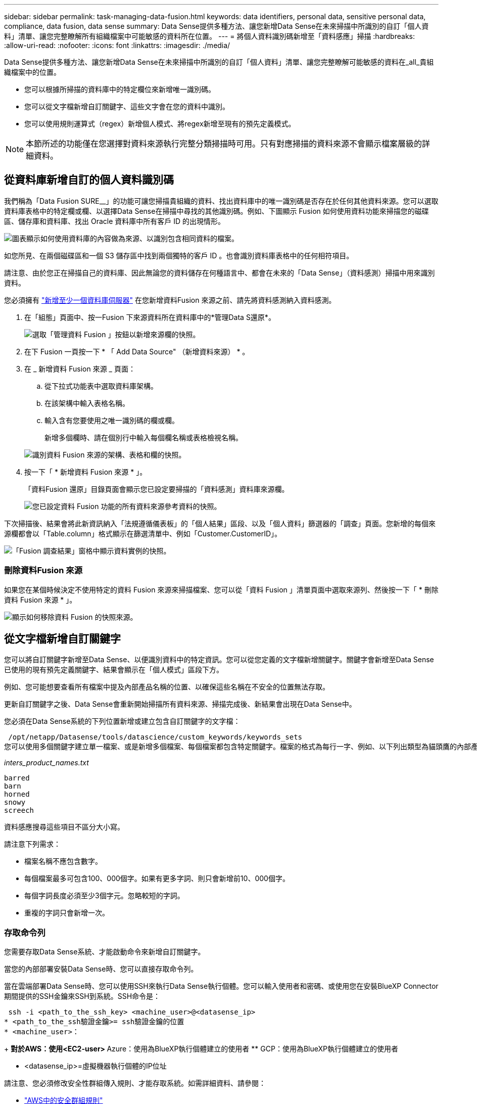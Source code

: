 ---
sidebar: sidebar 
permalink: task-managing-data-fusion.html 
keywords: data identifiers, personal data, sensitive personal data, compliance, data fusion, data sense 
summary: Data Sense提供多種方法、讓您新增Data Sense在未來掃描中所識別的自訂「個人資料」清單、讓您完整瞭解所有組織檔案中可能敏感的資料所在位置。 
---
= 將個人資料識別碼新增至「資料感應」掃描
:hardbreaks:
:allow-uri-read: 
:nofooter: 
:icons: font
:linkattrs: 
:imagesdir: ./media/


[role="lead"]
Data Sense提供多種方法、讓您新增Data Sense在未來掃描中所識別的自訂「個人資料」清單、讓您完整瞭解可能敏感的資料在_all_貴組織檔案中的位置。

* 您可以根據所掃描的資料庫中的特定欄位來新增唯一識別碼。
* 您可以從文字檔新增自訂關鍵字、這些文字會在您的資料中識別。
* 您可以使用規則運算式（regex）新增個人模式、將regex新增至現有的預先定義模式。



NOTE: 本節所述的功能僅在您選擇對資料來源執行完整分類掃描時可用。只有對應掃描的資料來源不會顯示檔案層級的詳細資料。



== 從資料庫新增自訂的個人資料識別碼

我們稱為「Data Fusion SURE__」的功能可讓您掃描貴組織的資料、找出資料庫中的唯一識別碼是否存在於任何其他資料來源。您可以選取資料庫表格中的特定欄或欄、以選擇Data Sense在掃描中尋找的其他識別碼。例如、下圖顯示 Fusion 如何使用資料功能來掃描您的磁碟區、儲存庫和資料庫、找出 Oracle 資料庫中所有客戶 ID 的出現情形。

image:diagram_compliance_data_fusion.png["圖表顯示如何使用資料庫的內容做為來源、以識別包含相同資料的檔案。"]

如您所見、在兩個磁碟區和一個 S3 儲存區中找到兩個獨特的客戶 ID 。也會識別資料庫表格中的任何相符項目。

請注意、由於您正在掃描自己的資料庫、因此無論您的資料儲存在何種語言中、都會在未來的「Data Sense」（資料感測）掃描中用來識別資料。

您必須擁有 link:task-scanning-databases.html#adding-the-database-server["新增至少一個資料庫伺服器"^] 在您新增資料Fusion 來源之前、請先將資料感測納入資料感測。

. 在「組態」頁面中、按一Fusion 下來源資料所在資料庫中的*管理Data S還原*。
+
image:screenshot_compliance_manage_data_fusion.png["選取「管理資料 Fusion 」按鈕以新增來源欄的快照。"]

. 在下 Fusion 一頁按一下 * 「 Add Data Source" （新增資料來源） * 。
. 在 _ 新增資料 Fusion 來源 _ 頁面：
+
.. 從下拉式功能表中選取資料庫架構。
.. 在該架構中輸入表格名稱。
.. 輸入含有您要使用之唯一識別碼的欄或欄。
+
新增多個欄時、請在個別行中輸入每個欄名稱或表格檢視名稱。

+
image:screenshot_compliance_add_data_fusion.png["識別資料 Fusion 來源的架構、表格和欄的快照。"]



. 按一下「 * 新增資料 Fusion 來源 * 」。
+
「資料Fusion 還原」目錄頁面會顯示您已設定要掃描的「資料感測」資料庫來源欄。

+
image:screenshot_compliance_data_fusion_list.png["您已設定資料 Fusion 功能的所有資料來源參考資料的快照。"]



下次掃描後、結果會將此新資訊納入「法規遵循儀表板」的「個人結果」區段、以及「個人資料」篩選器的「調查」頁面。您新增的每個來源欄都會以「Table.column」格式顯示在篩選清單中、例如「Customer.CustomerID」。

image:screenshot_add_data_fusion_result.png["「Fusion 調查結果」窗格中顯示資料實例的快照。"]



=== 刪除資料Fusion 來源

如果您在某個時候決定不使用特定的資料 Fusion 來源來掃描檔案、您可以從「資料 Fusion 」清單頁面中選取來源列、然後按一下「 * 刪除資料 Fusion 來源 * 」。

image:screenshot_compliance_delete_data_fusion.png["顯示如何移除資料 Fusion 的快照來源。"]



== 從文字檔新增自訂關鍵字

您可以將自訂關鍵字新增至Data Sense、以便識別資料中的特定資訊。您可以從您定義的文字檔新增關鍵字。關鍵字會新增至Data Sense已使用的現有預先定義關鍵字、結果會顯示在「個人模式」區段下方。

例如、您可能想要查看所有檔案中提及內部產品名稱的位置、以確保這些名稱在不安全的位置無法存取。

更新自訂關鍵字之後、Data Sense會重新開始掃描所有資料來源、掃描完成後、新結果會出現在Data Sense中。

您必須在Data Sense系統的下列位置新增或建立包含自訂關鍵字的文字檔：

 /opt/netapp/Datasense/tools/datascience/custom_keywords/keywords_sets
您可以使用多個關鍵字建立單一檔案、或是新增多個檔案、每個檔案都包含特定關鍵字。檔案的格式為每行一字、例如、以下列出類型為貓頭鷹的內部產品名稱：

_inters_product_names.txt_

....
barred
barn
horned
snowy
screech
....
資料感應搜尋這些項目不區分大小寫。

請注意下列需求：

* 檔案名稱不應包含數字。
* 每個檔案最多可包含100、000個字。如果有更多字詞、則只會新增前10、000個字。
* 每個字詞長度必須至少3個字元。忽略較短的字詞。
* 重複的字詞只會新增一次。




=== 存取命令列

您需要存取Data Sense系統、才能啟動命令來新增自訂關鍵字。

當您的內部部署安裝Data Sense時、您可以直接存取命令列。

當在雲端部署Data Sense時、您可以使用SSH來執行Data Sense執行個體。您可以輸入使用者和密碼、或使用您在安裝BlueXP Connector期間提供的SSH金鑰來SSH到系統。SSH命令是：

 ssh -i <path_to_the_ssh_key> <machine_user>@<datasense_ip>
* <path_to_the_ssh驗證金鑰>= ssh驗證金鑰的位置
* <machine_user>：
+
** 對於AWS：使用<EC2-user>
** Azure：使用為BlueXP執行個體建立的使用者
** GCP：使用為BlueXP執行個體建立的使用者


* <datasense_ip>=虛擬機器執行個體的IP位址


請注意、您必須修改安全性群組傳入規則、才能存取系統。如需詳細資料、請參閱：

* https://docs.netapp.com/us-en/cloud-manager-setup-admin/reference-ports-aws.html["AWS中的安全群組規則"^]
* https://docs.netapp.com/us-en/cloud-manager-setup-admin/reference-ports-azure.html["Azure中的安全性群組規則"^]
* https://docs.netapp.com/us-en/cloud-manager-setup-admin/reference-ports-gcp.html["Google Cloud中的防火牆規則"^]




=== 新增自訂關鍵字的命令語法

從檔案新增自訂關鍵字的命令語法如下：

 sudo bash tools/datascience/custom_keywords/upload_custom_keywords.sh -s activate -f <file_name>.txt
* =這是包含關鍵字的檔案名稱。


您可以從路徑*/ opt / NetApp /資料中心/*執行命令。

如果您已建立許多包含自訂關鍵字的檔案、您可以使用下列命令一次新增所有檔案的關鍵字：

 sudo bash tools/datascience/custom_keywords/upload_custom_keywords.sh -s activate


=== 範例

若要查看所有檔案中提及的內部產品名稱、請輸入下列命令。

[source, cli]
----
[user ~]$ cd /opt/netapp/Datasense/
[user Datasense]$ sudo bash tools/datascience/custom_keywords/upload_custom_keywords.sh -s activate -f internal_product_names.txt
----
 log v1.0 | 2022-08-24 08:16:25,332 | INFO | ds_logger | upload_custom_keywords | 126 | 1 | None | upload_custom_keywords_126 | All legal keywords were successfully inserted
下次掃描後、結果會將此新資訊納入「法規遵循儀表板」的「個人結果」區段、以及「個人資料」篩選器的「調查」頁面。

image:screenshot_add_keywords_result.png["在「調查結果」窗格中顯示自訂關鍵字範例的快照。"]

如您所見、文字檔的名稱會用作「個人結果」面板中的名稱。如此一來、您就能從不同的文字檔啟動關鍵字、並查看每種關鍵字類型的結果。



=== 停用自訂關鍵字

如果您稍後決定不需要使用「資料感應」來識別之前新增的特定自訂關鍵字、請使用命令中的*停用*選項來移除文字檔中定義的關鍵字。

 sudo bash tools/datascience/custom_keywords/upload_custom_keywords.sh -s deactivate -f <file_name>.txt
例如、若要移除在* inters_product_name.txt*檔案中定義的關鍵字：

[source, cli]
----
[user ~]$ cd /opt/netapp/Datasense/
[user Datasense]$ sudo bash tools/datascience/custom_keywords/upload_custom_keywords.sh -s deactivate -f internal_product_names.txt
----
 log v1.0 | 2022-08-24 08:16:25,332 | INFO | ds_logger | upload_custom_keywords | 87 | 1 | None | upload_custom_keywords_87 | Deactivated keyword pattern from internal_product_names.txt successfully


== 使用regex新增自訂的個人資料識別碼

您可以使用自訂規則運算式（regex）新增個人模式、以識別資料中的特定資訊。regex會新增至Data Sense已使用的現有預先定義模式、結果會顯示在「個人模式」區段下方。

例如、您可能想要查看所有檔案中提及內部產品ID的位置。例如、如果產品ID的結構清楚明確、12位數的編號從201開始、您可以使用自訂的regex功能在檔案中搜尋。

新增regex之後、Data Sense會重新開始掃描所有資料來源、掃描完成後、新結果會出現在Data Sense中。



=== 命令語法以新增regex

您必須存取Data Sense系統、才能新增包含自訂關鍵字模式的檔案、並啟動命令來新增自訂關鍵字。  the command line,瞭解如何存取命令列 無論您是在內部部署環境中安裝Data Sense、或是在雲端中部署Data Sense、

新增自訂regex的命令語法如下：

 sudo bash tools/datascience/custom_regex/custom_regex.sh -s activate -n "<pattern_name>" -r "<regular_expression>"
* =此名稱將顯示在Data Sense UI中。請確定名稱可識別regex的設計用途。名稱必須至少包含一個字母、且長度最多可達70個字元。
* =這可以是任何合法的規則運算式。


您可以從路徑*/ opt / NetApp /資料中心/*執行命令。

請注意、我們會測試每個新的regex、以驗證其範圍是否太廣、而且會傳回太多相符項目。如果是這種情況、則會顯示下列記錄訊息：

 log v1.0 | 2022-08-17 07:24:19,585 | ERROR | ds_logger | custom_regex | 119 | 1 | None | custom_regex_119 | The regex has high risk to identify false positives. Please narrow the regular expression and try again. To add it anyway, use the force flag (-f) at the end
如果您想要將regex強制新增至Data Sense（資料感測）、您可以使用命令列結尾的*-f*選項、即使我們認為該選項太寬。



=== 範例

產品ID是以201開頭的12位數號碼、因此規則運算式是*\b201\d｛9｝\b*。您想要在Data Sense UI中輸入文字、將此模式識別為*內部產品ID*。

若要查看所有檔案中提及的內部產品ID、請輸入下列命令。

[source, cli]
----
[user ~]$ cd /opt/netapp/Datasense/
[user Datasense]$ sudo bash tools/datascience/custom_regex/custom_regex.sh -s activate -n "Internal Product ID" -r "\b201\d{9}\b"
----
....
[+] Adding Custom Regex to Data Sense
log v1.0 | 2022-08-23 13:19:01,476 | INFO | ds_logger | custom_regex | 154 | 1 | None | custom_regex_154 | A pattern named 'Internal Product ID' was added successfully to Data Sense
....
下次掃描後、結果會將此新資訊納入「法規遵循儀表板」的「個人結果」區段、以及「個人資料」篩選器的「調查」頁面。

image:screenshot_add_regex_result.png["在「調查結果」窗格中顯示自訂regex結果範例的快照。"]



=== 停用自訂regex

如果您稍後決定不需要使用Data Sense來識別您輸入為regex的自訂模式、請使用命令中的* deacter*選項來移除每個regex。

 sudo bash tools/datascience/custom_regex/custom_regex.sh -s deactivate -n "<pattern name>"
例如、若要移除*內部產品ID* regex：

[source, cli]
----
[user ~]$ cd /opt/netapp/Datasense/
[user Datasense]$ sudo bash tools/datascience/custom_regex/custom_regex.sh -s deactivate -n "Internal Product ID"
----
 log v1.0 | 2022-08-17 09:13:15,431 | INFO | ds_logger | custom_regex | 31 | 1 | None | custom_regex_31 | A pattern named 'Internal Product ID' was deactivated successfully